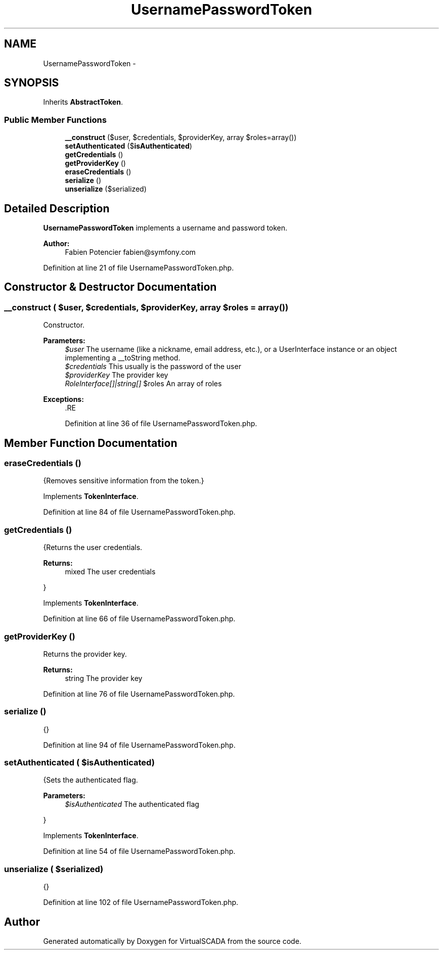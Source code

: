 .TH "UsernamePasswordToken" 3 "Tue Apr 14 2015" "Version 1.0" "VirtualSCADA" \" -*- nroff -*-
.ad l
.nh
.SH NAME
UsernamePasswordToken \- 
.SH SYNOPSIS
.br
.PP
.PP
Inherits \fBAbstractToken\fP\&.
.SS "Public Member Functions"

.in +1c
.ti -1c
.RI "\fB__construct\fP ($user, $credentials, $providerKey, array $roles=array())"
.br
.ti -1c
.RI "\fBsetAuthenticated\fP ($\fBisAuthenticated\fP)"
.br
.ti -1c
.RI "\fBgetCredentials\fP ()"
.br
.ti -1c
.RI "\fBgetProviderKey\fP ()"
.br
.ti -1c
.RI "\fBeraseCredentials\fP ()"
.br
.ti -1c
.RI "\fBserialize\fP ()"
.br
.ti -1c
.RI "\fBunserialize\fP ($serialized)"
.br
.in -1c
.SH "Detailed Description"
.PP 
\fBUsernamePasswordToken\fP implements a username and password token\&.
.PP
\fBAuthor:\fP
.RS 4
Fabien Potencier fabien@symfony.com 
.RE
.PP

.PP
Definition at line 21 of file UsernamePasswordToken\&.php\&.
.SH "Constructor & Destructor Documentation"
.PP 
.SS "__construct ( $user,  $credentials,  $providerKey, array $roles = \fCarray()\fP)"
Constructor\&.
.PP
\fBParameters:\fP
.RS 4
\fI$user\fP The username (like a nickname, email address, etc\&.), or a UserInterface instance or an object implementing a __toString method\&. 
.br
\fI$credentials\fP This usually is the password of the user 
.br
\fI$providerKey\fP The provider key 
.br
\fIRoleInterface[]|string[]\fP $roles An array of roles
.RE
.PP
\fBExceptions:\fP
.RS 4
\fI\fP .RE
.PP

.PP
Definition at line 36 of file UsernamePasswordToken\&.php\&.
.SH "Member Function Documentation"
.PP 
.SS "eraseCredentials ()"
{Removes sensitive information from the token\&.} 
.PP
Implements \fBTokenInterface\fP\&.
.PP
Definition at line 84 of file UsernamePasswordToken\&.php\&.
.SS "getCredentials ()"
{Returns the user credentials\&.
.PP
\fBReturns:\fP
.RS 4
mixed The user credentials
.RE
.PP
} 
.PP
Implements \fBTokenInterface\fP\&.
.PP
Definition at line 66 of file UsernamePasswordToken\&.php\&.
.SS "getProviderKey ()"
Returns the provider key\&.
.PP
\fBReturns:\fP
.RS 4
string The provider key 
.RE
.PP

.PP
Definition at line 76 of file UsernamePasswordToken\&.php\&.
.SS "serialize ()"
{} 
.PP
Definition at line 94 of file UsernamePasswordToken\&.php\&.
.SS "setAuthenticated ( $isAuthenticated)"
{Sets the authenticated flag\&.
.PP
\fBParameters:\fP
.RS 4
\fI$isAuthenticated\fP The authenticated flag
.RE
.PP
} 
.PP
Implements \fBTokenInterface\fP\&.
.PP
Definition at line 54 of file UsernamePasswordToken\&.php\&.
.SS "unserialize ( $serialized)"
{} 
.PP
Definition at line 102 of file UsernamePasswordToken\&.php\&.

.SH "Author"
.PP 
Generated automatically by Doxygen for VirtualSCADA from the source code\&.

